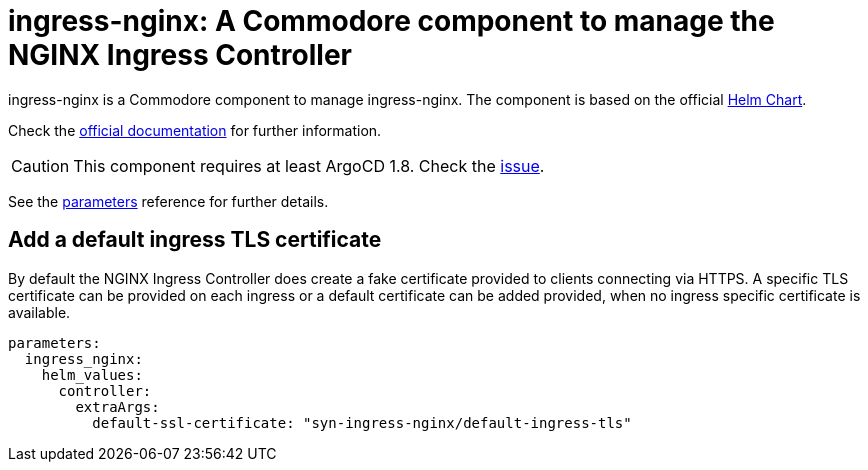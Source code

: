 = ingress-nginx: A Commodore component to manage the NGINX Ingress Controller

ingress-nginx is a Commodore component to manage ingress-nginx.
The component is based on the official https://github.com/kubernetes/ingress-nginx/tree/master/charts/ingress-nginx[Helm Chart].

Check the https://kubernetes.github.io/ingress-nginx/[official documentation] for further information.

[CAUTION]
====
This component requires at least ArgoCD 1.8. Check the https://github.com/argoproj/argo-cd/issues/2737[issue].
====

See the xref:references/parameters.adoc[parameters] reference for further details.

== Add a default ingress TLS certificate

By default the NGINX Ingress Controller does create a fake certificate provided to clients connecting via HTTPS.
A specific TLS certificate can be provided on each ingress or a default certificate can be added provided, when no ingress specific certificate is available.

[source,yaml]
----
parameters:
  ingress_nginx:
    helm_values:
      controller:
        extraArgs:
          default-ssl-certificate: "syn-ingress-nginx/default-ingress-tls"
----
